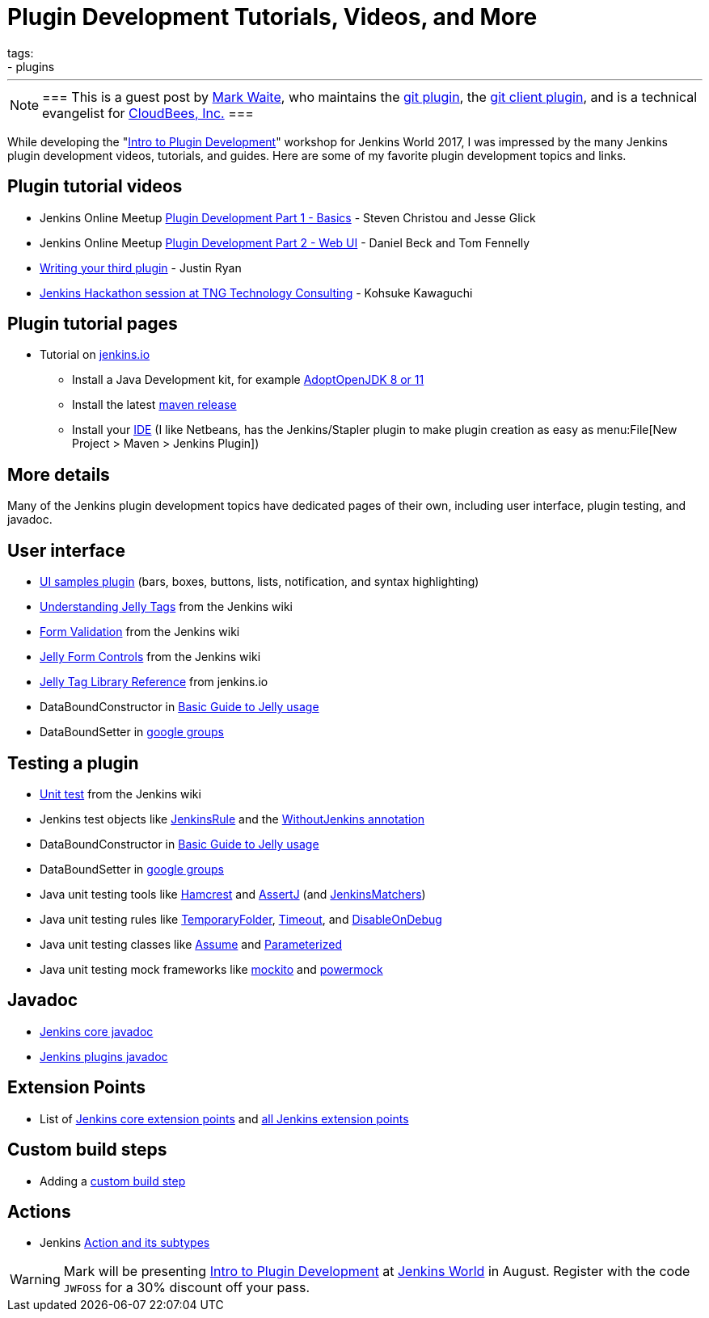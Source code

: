 = Plugin Development Tutorials, Videos, and More
tags:
- plugins
:page-author: markewaite
---

[NOTE]
===
This is a guest post by link:https://github.com/markewaite[Mark Waite], who maintains
the link:https://plugins.jenkins.io/git[git plugin],
the link:https://plugins.jenkins.io/git-client[git client plugin],
and is a technical evangelist for link:https://cloudbees.com[CloudBees, Inc.]
===

While developing the "link:https://www.cloudbees.com/intro-plugin-development-workshop[Intro to Plugin Development]"
workshop for Jenkins World 2017, I was impressed by the many Jenkins plugin development videos, tutorials, and guides.
Here are some of my favorite plugin development topics and links.

== Plugin tutorial videos

* Jenkins Online Meetup link:https://www.youtube.com/watch?v=azyv183Ua6U[Plugin Development Part 1 - Basics] - Steven Christou and Jesse Glick
* Jenkins Online Meetup link:https://www.youtube.com/watch?v=iAJBKFe8mMo[Plugin Development Part 2 - Web UI] - Daniel Beck and Tom Fennelly
* link:https://www.youtube.com/watch?v=bmm06tnZuyY[Writing your third plugin] - Justin Ryan
* link:https://www.youtube.com/watch?v=PBUkCQ7LW4c[Jenkins Hackathon session at TNG Technology Consulting] - Kohsuke Kawaguchi

== Plugin tutorial pages

* Tutorial on link:/doc/developer/tutorial/[jenkins.io]
** Install a Java Development kit, for example link:https://adoptopenjdk.net/[AdoptOpenJDK 8 or 11]
** Install the latest link:https://maven.apache.org/download.cgi[maven release]
** Install your link:https://wiki.jenkins.io/display/JENKINS/Plugin+tutorial#Plugintutorial-SettingupaproductiveenvironmentwithyourIDE[IDE] (I like Netbeans, has the Jenkins/Stapler plugin to make plugin creation as easy as menu:File[New Project > Maven > Jenkins Plugin])

== More details

Many of the Jenkins plugin development topics have dedicated pages of their own, including user interface, plugin testing, and javadoc.

== User interface

* link:https://github.com/jenkinsci/ui-samples-plugin/[UI samples plugin] (bars, boxes, buttons, lists, notification, and syntax highlighting)
* link:https://wiki.jenkins.io/display/JENKINS/Understanding+Jelly+Tags[Understanding Jelly Tags] from the Jenkins wiki
* link:https://wiki.jenkins.io/display/JENKINS/Form+Validation[Form Validation] from the Jenkins wiki
* link:https://wiki.jenkins.io/display/JENKINS/Jelly+form+controls[Jelly Form Controls] from the Jenkins wiki
* link:https://reports.jenkins.io/core-taglib/jelly-taglib-ref.html[Jelly Tag Library Reference] from jenkins.io
* DataBoundConstructor in link:https://wiki.jenkins.io/display/JENKINS/Basic+guide+to+Jelly+usage+in+Jenkins[Basic Guide to Jelly usage]
* DataBoundSetter in link:https://groups.google.com/d/msg/jenkinsci-dev/58-DEvuJZWI/5QrxBZRFJ6IJ[google groups]

== Testing a plugin

* link:https://wiki.jenkins.io/display/JENKINS/Unit+Test[Unit test] from the Jenkins wiki
* Jenkins test objects like link:https://javadoc.jenkins.io/component/jenkins-test-harness/org/jvnet/hudson/test/JenkinsRule.html[JenkinsRule] and the link:https://javadoc.jenkins.io/component/jenkins-test-harness/org/jvnet/hudson/test/WithoutJenkins.html[WithoutJenkins annotation]
* DataBoundConstructor in link:https://wiki.jenkins.io/display/JENKINS/Basic+guide+to+Jelly+usage+in+Jenkins[Basic Guide to Jelly usage]
* DataBoundSetter in link:https://groups.google.com/d/msg/jenkinsci-dev/58-DEvuJZWI/5QrxBZRFJ6IJ[google groups]
* Java unit testing tools like link:https://code.google.com/archive/p/hamcrest/wikis/Tutorial.wiki[Hamcrest] and link:https://joel-costigliola.github.io/assertj/assertj-core-quick-start.html[AssertJ] (and link:https://javadoc.jenkins.io/component/jenkins-test-harness/org/jvnet/hudson/test/JenkinsMatchers.html[JenkinsMatchers])
* Java unit testing rules like link:https://junit.org/junit4/javadoc/4.12/org/junit/rules/TemporaryFolder.html[TemporaryFolder], link:https://junit.org/junit4/javadoc/4.12/org/junit/rules/Timeout.html[Timeout], and link:https://junit.org/junit4/javadoc/4.12/org/junit/rules/DisableOnDebug.html[DisableOnDebug]
* Java unit testing classes like link:https://junit.org/junit4/javadoc/4.12/org/junit/Assume.html[Assume] and link:https://junit.org/junit4/javadoc/4.12/org/junit/runners/Parameterized.html[Parameterized]
* Java unit testing mock frameworks like link:https://site.mockito.org/[mockito] and link:https://powermock.github.io/[powermock]

== Javadoc

* link:https://javadoc.jenkins.io/[Jenkins core javadoc]
* link:https://javadoc.jenkins.io/plugin/[Jenkins plugins javadoc]

== Extension Points

* List of link:/doc/developer/extensions/jenkins-core/[Jenkins core extension points] and link:/doc/developer/extensions/[all Jenkins extension points]

== Custom build steps

* Adding a link:https://wiki.jenkins.io/display/JENKINS/Create+a+new+Plugin+with+a+custom+build+Step[custom build step]

== Actions

* Jenkins link:https://www.cloudbees.com/blog/jenkins-internal-action-and-its-subtypes[Action and its subtypes]

[WARNING]
--
Mark will be presenting
link:https://www.cloudbees.com/intro-plugin-development-workshop[Intro to Plugin Development]
at
link:https://www.cloudbees.com/jenkinsworld/home[Jenkins World] in August.
Register with the code `JWFOSS` for a 30% discount off your pass.
--


